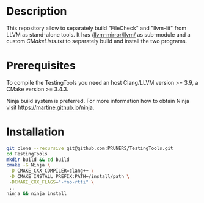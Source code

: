 #+DESCRIPTION: LLVM Integrated Tester Tools, llvm-lit and FileCheck
#+KEYWORDS:
#+LANGUAGE:  en
#+OPTIONS:   H:3 num:t toc:t \n:nil @:t ::t |:t ^:t -:t f:t *:t <:t
#+OPTIONS:   TeX:t LaTeX:t skip:nil d:nil todo:t pri:nil tags:not-in-toc

#+EXPORT_SELECT_TAGS: export
#+EXPORT_EXCLUDE_TAGS: noexport
#+LINK_UP:
#+LINK_HOME:
#+XSLT:

* Description
This repository allow to separately build "FileCheck" and "llvm-lit"
from LLVM as stand-alone tools. It has /[[https://github.com/llvm-mirror/llvm.git][llvm-mirror/llvm/]] as
sub-module and a custom /CMakeLists.txt/ to separately build and
install the two programs.

* Prerequisites
To compile the TestingTools you need an host Clang/LLVM version >= 3.9, a
CMake version >= 3.4.3.

Ninja build system is preferred. For more information how to obtain
Ninja visit https://martine.github.io/ninja.

* Installation

#+BEGIN_SRC bash :exports code
  git clone --recursive git@github.com:PRUNERS/TestingTools.git
  cd TestingTools
  mkdir build && cd build
  cmake -G Ninja \
   -D CMAKE_CXX_COMPILER=clang++ \
   -D CMAKE_INSTALL_PREFIX:PATH=/install/path \
   -DCMAKE_CXX_FLAGS="-fno-rtti" \
   ..
  ninja && ninja install
#+END_SRC
